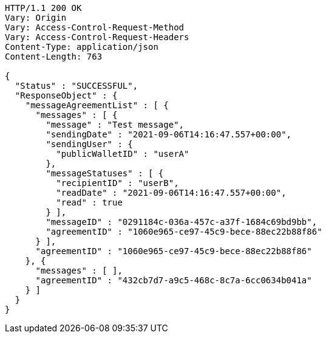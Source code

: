 [source,http,options="nowrap"]
----
HTTP/1.1 200 OK
Vary: Origin
Vary: Access-Control-Request-Method
Vary: Access-Control-Request-Headers
Content-Type: application/json
Content-Length: 763

{
  "Status" : "SUCCESSFUL",
  "ResponseObject" : {
    "messageAgreementList" : [ {
      "messages" : [ {
        "message" : "Test message",
        "sendingDate" : "2021-09-06T14:16:47.557+00:00",
        "sendingUser" : {
          "publicWalletID" : "userA"
        },
        "messageStatuses" : [ {
          "recipientID" : "userB",
          "readDate" : "2021-09-06T14:16:47.557+00:00",
          "read" : true
        } ],
        "messageID" : "0291184c-036a-457c-a37f-1684c69bd9bb",
        "agreementID" : "1060e965-ce97-45c9-bece-88ec22b88f86"
      } ],
      "agreementID" : "1060e965-ce97-45c9-bece-88ec22b88f86"
    }, {
      "messages" : [ ],
      "agreementID" : "432cb7d7-a9c5-468c-8c7a-6cc0634b041a"
    } ]
  }
}
----